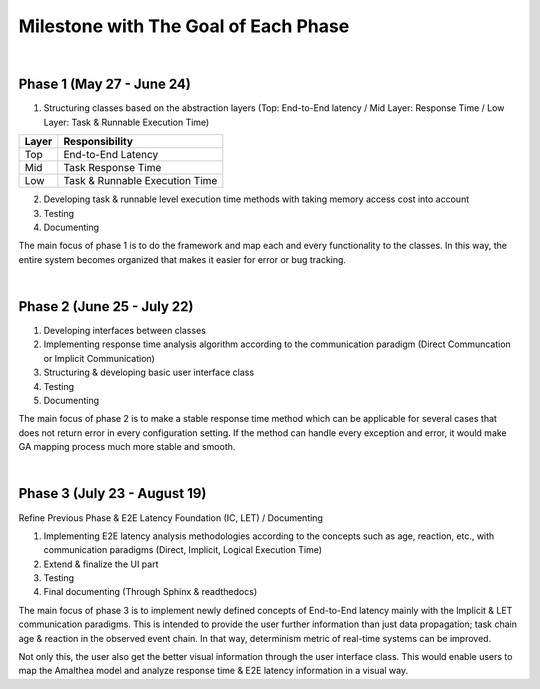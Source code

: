 **Milestone with The Goal of Each Phase**
=========================================

|

**Phase 1 (May 27 - June 24)**
------------------------------

1. Structuring classes based on the abstraction layers (Top: End-to-End latency / Mid Layer: Response Time / Low Layer: Task & Runnable Execution Time) 

=====   ==============================
Layer   Responsibility
=====   ==============================
Top		End-to-End Latency
Mid		Task Response Time
Low		Task & Runnable Execution Time
=====   ==============================

2. Developing task & runnable level execution time methods with taking memory access cost into account

3. Testing

4. Documenting

The main focus of phase 1 is to do the framework and map each and every functionality to the classes. 
In this way, the entire system becomes organized that makes it easier for error or bug tracking.

|

**Phase 2 (June 25 - July 22)**
-------------------------------

1. Developing interfaces between classes

2. Implementing response time analysis algorithm according to the communication paradigm (Direct Communcation or Implicit Communication)

3. Structuring & developing basic user interface class

4. Testing

5. Documenting

The main focus of phase 2 is to make a stable response time method which can be applicable for several cases that does not return error in every configuration setting.
If the method can handle every exception and error, it would make GA mapping process much more stable and smooth.

|

**Phase 3 (July 23 - August 19)**
---------------------------------

Refine Previous Phase & E2E Latency Foundation (IC, LET) / Documenting

1. Implementing E2E latency analysis methodologies according to the concepts such as age, reaction, etc., with communication paradigms (Direct, Implicit, Logical Execution Time)

2. Extend & finalize the UI part

3. Testing

4. Final documenting (Through Sphinx & readthedocs)

The main focus of phase 3 is to implement newly defined concepts of End-to-End latency mainly with the Implicit & LET communication paradigms.
This is intended to provide the user further information than just data propagation; task chain age & reaction in the observed event chain.
In that way, determinism metric of real-time systems can be improved.

Not only this, the user also get the better visual information through the user interface class.
This would enable users to map the Amalthea model and analyze response time & E2E latency information in a visual way.
